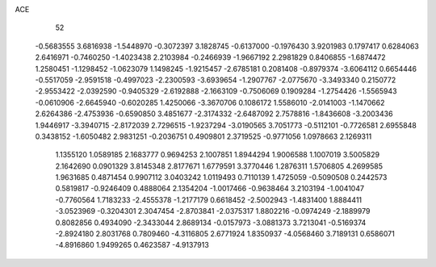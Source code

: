 ACE 
   52
  -0.5683555   3.6816938  -1.5448970  -0.3072397   3.1828745  -0.6137000
  -0.1976430   3.9201983   0.1797417   0.6284063   2.6416971  -0.7460250
  -1.4023438   2.2103984  -0.2466939  -1.9667192   2.2981829   0.8406855
  -1.6874472   1.2580451  -1.1298452  -1.0623079   1.1498245  -1.9215457
  -2.6785181   0.2081408  -0.8979374  -3.6064112   0.6654446  -0.5517059
  -2.9591518  -0.4997023  -2.2300593  -3.6939654  -1.2907767  -2.0775670
  -3.3493340   0.2150772  -2.9553422  -2.0392590  -0.9405329  -2.6192888
  -2.1663109  -0.7506069   0.1909284  -1.2754426  -1.5565943  -0.0610906
  -2.6645940  -0.6020285   1.4250066  -3.3670706   0.1086172   1.5586010
  -2.0141003  -1.1470662   2.6264386  -2.4753936  -0.6590850   3.4851677
  -2.3174332  -2.6487092   2.7578816  -1.8436608  -3.2003436   1.9446917
  -3.3940715  -2.8172039   2.7296515  -1.9237294  -3.0190565   3.7051773
  -0.5112101  -0.7726581   2.6955848   0.3438152  -1.6050482   2.9831251
  -0.2036751   0.4909801   2.3719525  -0.9771056   1.0978663   2.1269311
   1.1355120   1.0589185   2.1683777   0.9694253   2.1007851   1.8944294
   1.9006588   1.1007019   3.5005829   2.1642690   0.0901329   3.8145348
   2.8177671   1.6779591   3.3770446   1.2876311   1.5706805   4.2699585
   1.9631685   0.4871454   0.9907112   3.0403242   1.0119493   0.7110139
   1.4725059  -0.5090508   0.2442573   0.5819817  -0.9246409   0.4888064
   2.1354204  -1.0017466  -0.9638464   3.2103194  -1.0041047  -0.7760564
   1.7183233  -2.4555378  -1.2177179   0.6618452  -2.5002943  -1.4831400
   1.8884411  -3.0523969  -0.3204301   2.3047454  -2.8703841  -2.0375317
   1.8802216  -0.0974249  -2.1889979   0.8082856   0.4934090  -2.3433044
   2.8689134  -0.0157973  -3.0881373   3.7213041  -0.5169374  -2.8924180
   2.8031768   0.7809460  -4.3116805   2.6771924   1.8350937  -4.0568460
   3.7189131   0.6586071  -4.8916860   1.9499265   0.4623587  -4.9137913
